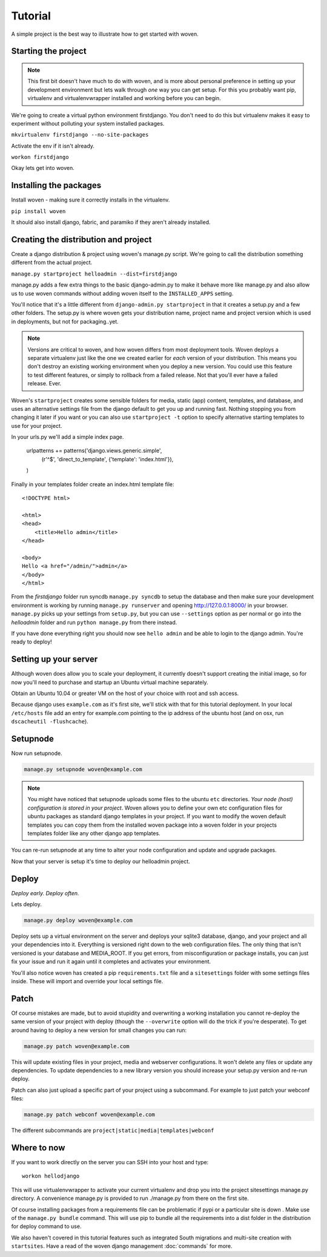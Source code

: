 Tutorial
========

A simple project is the best way to illustrate how to get started with woven.

Starting the project
--------------------
.. Note::

    This first bit doesn't have much to do with woven, and is more about personal preference in setting up your development environment but lets walk through *one* way you can get setup. For this you probably want pip, virtualenv and virtualenvwrapper installed and working before you can begin.

We're going to create a virtual python environment firstdjango. You don't need to do this but virtualenv makes it easy to experiment without polluting your system installed packages.

``mkvirtualenv firstdjango --no-site-packages``

Activate the env if it isn't already.

``workon firstdjango``

Okay lets get into woven.

Installing the packages
-----------------------

Install woven - making sure it correctly installs in the virtualenv.

``pip install woven``

It should also install django, fabric, and paramiko if they aren't already installed.

Creating the distribution and project
--------------------------------------

Create a django distribution & project using woven's manage.py script. We're going to call the distribution something different from the actual project.

``manage.py startproject helloadmin --dist=firstdjango``

manage.py adds a few extra things to the basic django-admin.py to make it behave more like manage.py and also allow us to use woven commands without adding woven itself to the ``INSTALLED_APPS`` setting.

You'll notice that it's a little different from ``django-admin.py startproject`` in that it creates a setup.py and a few other folders. The setup.py is where woven gets your distribution name, project name and project version which is used in deployments, but not for packaging..yet.

.. Note::
   
   Versions are critical to woven, and how woven differs from most deployment tools. Woven deploys a separate virtualenv just like the one we created earlier for *each* version of your distribution. This means you don't destroy an existing working environment when you deploy a new version. You could use this feature to test different features, or simply to rollback from a failed release. Not that you'll ever have a failed release. Ever.

Woven's ``startproject`` creates some sensible folders for media, static (app) content, templates, and database, and uses an alternative settings file from the django default to get you up and running fast. Nothing stopping you from changing it later if you want or you can also use ``startproject -t`` option to specify alternative starting templates to use for your project.

In your urls.py we'll add a simple index page.

   urlpatterns += patterns('django.views.generic.simple',
      (r'^$', 'direct_to_template', {'template': 'index.html'}),
   )

Finally in your templates folder create an index.html template file:: 

	<!DOCTYPE html>

	<html>
	<head>
	    <title>Hello admin</title>
	</head>

	<body>
	Hello <a href="/admin/">admin</a>
	</body>
	</html>

From the *firstdjango* folder run syncdb ``manage.py syncdb`` to setup the database and then make sure your development environment is working by running ``manage.py runserver`` and opening http://127.0.0.1:8000/ in your browser. ``manage.py`` picks up your settings from ``setup.py``, but you can use ``--settings`` option as per normal or go into the *helloadmin* folder and run ``python manage.py`` from there instead.

If you have done everything right you should now see ``hello admin`` and be able to login to the django admin. You're ready to deploy!

Setting up your server
----------------------

Although woven does allow you to scale your deployment, it currently doesn't support creating the initial image, so for now you'll need to purchase and startup an Ubuntu virtual machine separately.

Obtain an Ubuntu 10.04 or greater VM on the host of your choice with root and ssh access. 

Because django uses ``example.com`` as it's first site, we'll stick with that for this tutorial deployment. In your local ``/etc/hosts`` file add an entry for example.com pointing to the ip address of the ubuntu host (and on osx, run ``dscacheutil -flushcache``).

Setupnode
---------

Now run setupnode.

.. code-block:: bash

    manage.py setupnode woven@example.com
    
.. Note:: 
	
	You might have noticed that setupnode uploads some files to the ubuntu ``etc`` directories. *Your node (host) configuration is stored in your project*. Woven allows you to define your own etc configuration files for ubuntu packages as standard django templates in your project. If you want to modify the woven default templates you can copy them from the installed woven package into a woven folder in your projects templates folder like any other django app templates.

You can re-run setupnode at any time to alter your node configuration and update and upgrade packages.

Now that your server is setup it's time to deploy our helloadmin project.

Deploy
----------------

*Deploy early. Deploy often.*

Lets deploy.

.. code-block:: bash

    manage.py deploy woven@example.com

Deploy sets up a virtual environment on the server and deploys your sqlite3 database, django, and your project and all your dependencies into it. Everything is versioned right down to the web configuration files. The only thing that isn't versioned is your database and MEDIA_ROOT. If you get errors, from misconfiguration or package installs, you can just fix your issue and run it again until it completes and activates your environment.

You'll also notice woven has created a pip ``requirements.txt`` file and a ``sitesettings`` folder with some settings files inside. These will import and override your local settings file. 

Patch
------

Of course mistakes are made, but to avoid stupidity and overwriting a working installation you cannot re-deploy the same version of your project with deploy (though the ``--overwrite`` option will do the trick if you're desperate). To get around having to deploy a new version for small changes you can run:

.. code-block:: bash

    manage.py patch woven@example.com
    
This will update existing files in your project, media and webserver configurations. It won't delete any files or update any dependencies. To update dependencies to a new library version you should increase your setup.py version and re-run deploy.

Patch can also just upload a specific part of your project using a subcommand. For example to just patch your webconf files:

.. code-block:: bash

    manage.py patch webconf woven@example.com 

The different subcommands are ``project|static|media|templates|webconf``

Where to now
------------

If you want to work directly on the server you can SSH into your host and type::

    workon hellodjango
    
This will use virtualenvwrapper to activate your current virtualenv and drop you into the project sitesettings manage.py directory. A convenience manage.py is provided to run ./manage.py from there on the first site.

Of course installing packages from a requirements file can be problematic if pypi or a particular site is down . Make use of the ``manage.py bundle`` command. This will use pip to bundle all the requirements into a dist folder in the distribution for deploy command to use. 

We also haven't covered in this tutorial features such as integrated South migrations and multi-site creation with ``startsites``. Have a read of the woven django management :doc:`commands` for more.
